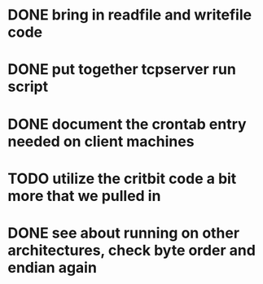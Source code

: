* DONE bring in readfile and writefile code
* DONE put together tcpserver run script
* DONE document the crontab entry needed on client machines
* TODO utilize the critbit code a bit more that we pulled in
* DONE see about running on other architectures, check byte order and endian again
